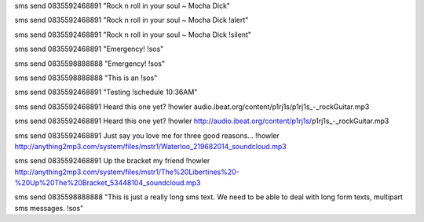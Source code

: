 sms send 0835592468891 "Rock n roll in your soul ~ Mocha Dick"

sms send 0835592468891 "Rock n roll in your soul ~ Mocha Dick !alert"

sms send 0835592468891 "Rock n roll in your soul ~ Mocha Dick !silent"

sms send 0835592468891 "Emergency! !sos"

sms send 0835598888888 "Emergency! !sos"

sms send 0835598888888 "This is an !sos"

sms send 0835592468891 "Testing !schedule 10:36AM"

sms send 0835592468891 Heard this one yet? !howler audio.ibeat.org/content/p1rj1s/p1rj1s_-_rockGuitar.mp3

sms send 0835592468891 Heard this one yet? !howler http://audio.ibeat.org/content/p1rj1s/p1rj1s_-_rockGuitar.mp3

sms send 0835592468891 Just say you love me for three good reasons... !howler http://anything2mp3.com/system/files/mstr1/Waterloo_219682014_soundcloud.mp3

sms send 0835592468891 Up the bracket my friend !howler http://anything2mp3.com/system/files/mstr1/The%20Libertines%20-%20Up%20The%20Bracket_53448104_soundcloud.mp3

sms send 0835598888888 "This is just a really long sms text.  We need to be able to deal with long form texts, multipart sms messages. !sos"
